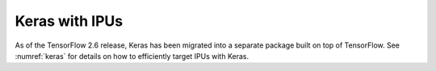 Keras with IPUs
---------------

As of the TensorFlow 2.6 release, Keras has been migrated into a separate
package built on top of TensorFlow. See :numref:`keras` for details
on how to efficiently target IPUs with Keras.
